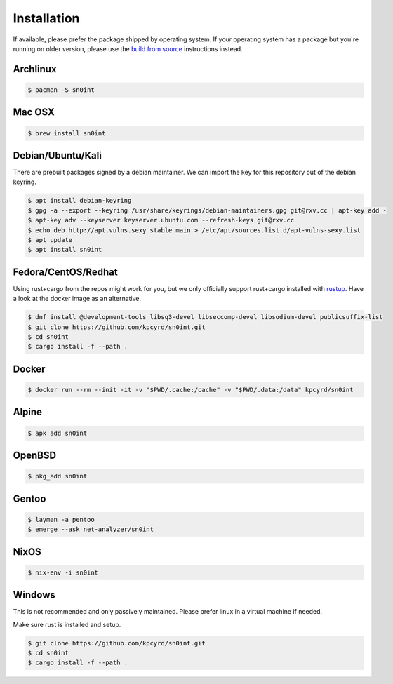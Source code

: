 Installation
============

If available, please prefer the package shipped by operating system. If your
operating system has a package but you're running on older version, please use
the `build from source <build.html>`_ instructions instead.

Archlinux
---------

.. code-block:: bash

    $ pacman -S sn0int

Mac OSX
-------

.. code-block:: bash

    $ brew install sn0int

Debian/Ubuntu/Kali
------------------

There are prebuilt packages signed by a debian maintainer. We can import the
key for this repository out of the debian keyring.

.. code-block:: bash

    $ apt install debian-keyring
    $ gpg -a --export --keyring /usr/share/keyrings/debian-maintainers.gpg git@rxv.cc | apt-key add -
    $ apt-key adv --keyserver keyserver.ubuntu.com --refresh-keys git@rxv.cc
    $ echo deb http://apt.vulns.sexy stable main > /etc/apt/sources.list.d/apt-vulns-sexy.list
    $ apt update
    $ apt install sn0int

Fedora/CentOS/Redhat
--------------------

Using rust+cargo from the repos might work for you, but we only officially
support rust+cargo installed with `rustup <https://rustup.rs/>`_. Have a look
at the docker image as an alternative.

.. code-block:: bash

    $ dnf install @development-tools libsq3-devel libseccomp-devel libsodium-devel publicsuffix-list
    $ git clone https://github.com/kpcyrd/sn0int.git
    $ cd sn0int
    $ cargo install -f --path .

Docker
------

.. code-block:: bash

    $ docker run --rm --init -it -v "$PWD/.cache:/cache" -v "$PWD/.data:/data" kpcyrd/sn0int

Alpine
------

.. code-block:: bash

    $ apk add sn0int

OpenBSD
-------

.. code-block:: bash

    $ pkg_add sn0int

Gentoo
------

.. code-block:: bash

    $ layman -a pentoo
    $ emerge --ask net-analyzer/sn0int

NixOS
-----

.. code-block:: bash

    $ nix-env -i sn0int

Windows
-------

This is not recommended and only passively maintained. Please prefer linux in a
virtual machine if needed.

Make sure rust is installed and setup.

.. code-block:: bash

    $ git clone https://github.com/kpcyrd/sn0int.git
    $ cd sn0int
    $ cargo install -f --path .
